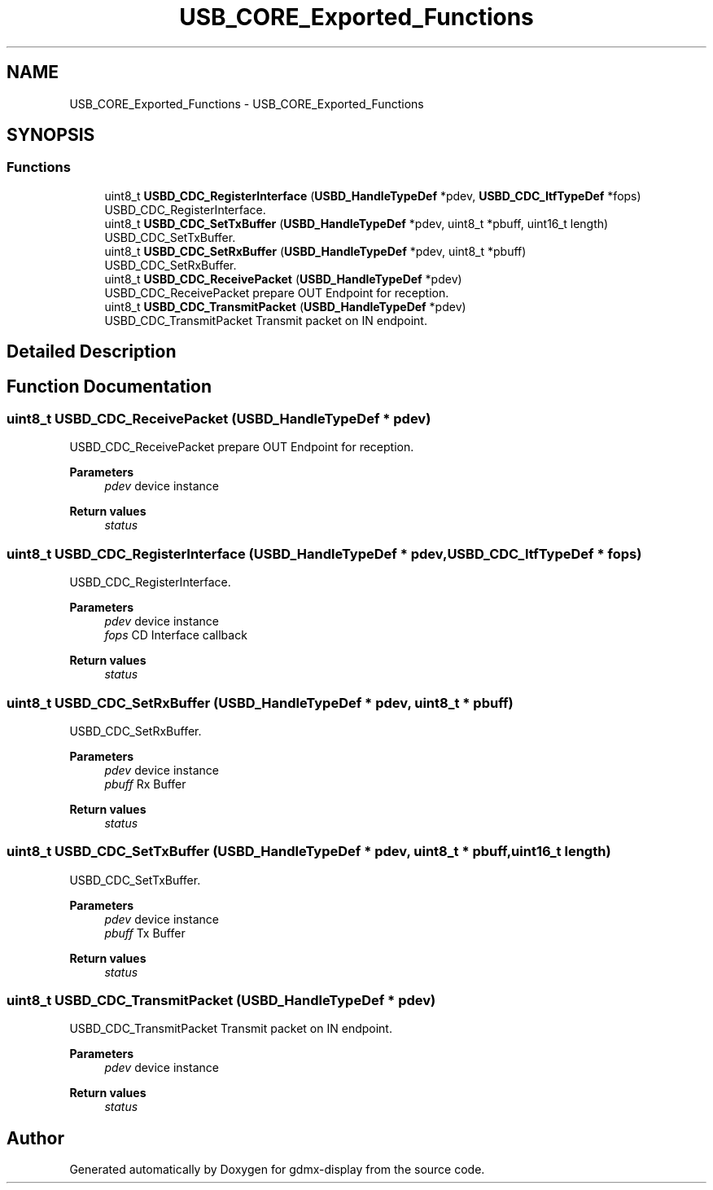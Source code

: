.TH "USB_CORE_Exported_Functions" 3 "Mon May 24 2021" "gdmx-display" \" -*- nroff -*-
.ad l
.nh
.SH NAME
USB_CORE_Exported_Functions \- USB_CORE_Exported_Functions
.SH SYNOPSIS
.br
.PP
.SS "Functions"

.in +1c
.ti -1c
.RI "uint8_t \fBUSBD_CDC_RegisterInterface\fP (\fBUSBD_HandleTypeDef\fP *pdev, \fBUSBD_CDC_ItfTypeDef\fP *fops)"
.br
.RI "USBD_CDC_RegisterInterface\&. "
.ti -1c
.RI "uint8_t \fBUSBD_CDC_SetTxBuffer\fP (\fBUSBD_HandleTypeDef\fP *pdev, uint8_t *pbuff, uint16_t length)"
.br
.RI "USBD_CDC_SetTxBuffer\&. "
.ti -1c
.RI "uint8_t \fBUSBD_CDC_SetRxBuffer\fP (\fBUSBD_HandleTypeDef\fP *pdev, uint8_t *pbuff)"
.br
.RI "USBD_CDC_SetRxBuffer\&. "
.ti -1c
.RI "uint8_t \fBUSBD_CDC_ReceivePacket\fP (\fBUSBD_HandleTypeDef\fP *pdev)"
.br
.RI "USBD_CDC_ReceivePacket prepare OUT Endpoint for reception\&. "
.ti -1c
.RI "uint8_t \fBUSBD_CDC_TransmitPacket\fP (\fBUSBD_HandleTypeDef\fP *pdev)"
.br
.RI "USBD_CDC_TransmitPacket Transmit packet on IN endpoint\&. "
.in -1c
.SH "Detailed Description"
.PP 

.SH "Function Documentation"
.PP 
.SS "uint8_t USBD_CDC_ReceivePacket (\fBUSBD_HandleTypeDef\fP * pdev)"

.PP
USBD_CDC_ReceivePacket prepare OUT Endpoint for reception\&. 
.PP
\fBParameters\fP
.RS 4
\fIpdev\fP device instance 
.RE
.PP
\fBReturn values\fP
.RS 4
\fIstatus\fP 
.RE
.PP

.SS "uint8_t USBD_CDC_RegisterInterface (\fBUSBD_HandleTypeDef\fP * pdev, \fBUSBD_CDC_ItfTypeDef\fP * fops)"

.PP
USBD_CDC_RegisterInterface\&. 
.PP
\fBParameters\fP
.RS 4
\fIpdev\fP device instance 
.br
\fIfops\fP CD Interface callback 
.RE
.PP
\fBReturn values\fP
.RS 4
\fIstatus\fP 
.RE
.PP

.SS "uint8_t USBD_CDC_SetRxBuffer (\fBUSBD_HandleTypeDef\fP * pdev, uint8_t * pbuff)"

.PP
USBD_CDC_SetRxBuffer\&. 
.PP
\fBParameters\fP
.RS 4
\fIpdev\fP device instance 
.br
\fIpbuff\fP Rx Buffer 
.RE
.PP
\fBReturn values\fP
.RS 4
\fIstatus\fP 
.RE
.PP

.SS "uint8_t USBD_CDC_SetTxBuffer (\fBUSBD_HandleTypeDef\fP * pdev, uint8_t * pbuff, uint16_t length)"

.PP
USBD_CDC_SetTxBuffer\&. 
.PP
\fBParameters\fP
.RS 4
\fIpdev\fP device instance 
.br
\fIpbuff\fP Tx Buffer 
.RE
.PP
\fBReturn values\fP
.RS 4
\fIstatus\fP 
.RE
.PP

.SS "uint8_t USBD_CDC_TransmitPacket (\fBUSBD_HandleTypeDef\fP * pdev)"

.PP
USBD_CDC_TransmitPacket Transmit packet on IN endpoint\&. 
.PP
\fBParameters\fP
.RS 4
\fIpdev\fP device instance 
.RE
.PP
\fBReturn values\fP
.RS 4
\fIstatus\fP 
.RE
.PP

.SH "Author"
.PP 
Generated automatically by Doxygen for gdmx-display from the source code\&.
